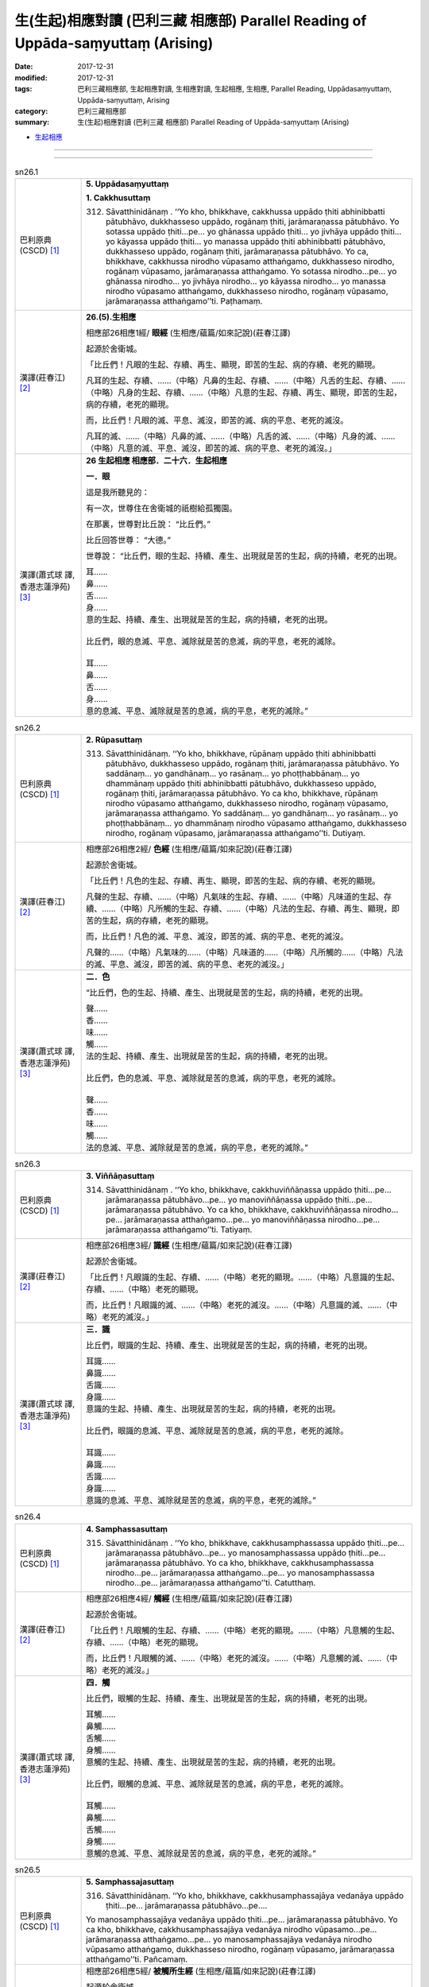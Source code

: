 生(生起)相應對讀 (巴利三藏 相應部) Parallel Reading of Uppāda-saṃyuttaṃ (Arising)
#####################################################################################

:date: 2017-12-31
:modified: 2017-12-31
:tags: 巴利三藏相應部, 生起相應對讀, 生相應對讀, 生起相應, 生相應, Parallel Reading, Uppādasaṃyuttaṃ, Uppāda-saṃyuttaṃ, Arising
:category: 巴利三藏相應部
:summary: 生(生起)相應對讀 (巴利三藏 相應部) Parallel Reading of Uppāda-saṃyuttaṃ (Arising)


- `生起相應 <{filename}sn26-uppada-samyutta%zh.rst>`__ 

------

.. raw:: html 

  本對讀包含下列數個版本，請自行勾選欲對讀之版本
  （感恩 <strong><a href="https://siongui.github.io/zh/pages/siong-ui-te.html">Siong-Ui Te 師兄</a></strong>
  提供程式支援）：
  
  <div id="option-contrast-reading"></div>

------

.. _sn26_1:

.. list-table:: sn26.1
   :widths: 15 75
   :header-rows: 0
   :class: contrast-reading-table

   * - 巴利原典(CSCD) [1]_ 
     - **5. Uppādasaṃyuttaṃ**

       **1. Cakkhusuttaṃ**

       312. Sāvatthinidānaṃ . ‘‘Yo kho, bhikkhave, cakkhussa uppādo ṭhiti abhinibbatti pātubhāvo, dukkhasseso uppādo, rogānaṃ ṭhiti, jarāmaraṇassa pātubhāvo. Yo sotassa uppādo ṭhiti…pe… yo ghānassa uppādo ṭhiti… yo jivhāya uppādo ṭhiti… yo kāyassa uppādo ṭhiti… yo manassa uppādo ṭhiti abhinibbatti pātubhāvo, dukkhasseso uppādo, rogānaṃ ṭhiti, jarāmaraṇassa pātubhāvo. Yo ca, bhikkhave, cakkhussa nirodho vūpasamo atthaṅgamo, dukkhasseso nirodho, rogānaṃ vūpasamo, jarāmaraṇassa atthaṅgamo. Yo sotassa nirodho…pe… yo ghānassa nirodho… yo jivhāya nirodho… yo kāyassa nirodho… yo manassa nirodho vūpasamo atthaṅgamo, dukkhasseso nirodho, rogānaṃ vūpasamo, jarāmaraṇassa atthaṅgamo’’ti. Paṭhamaṃ.

   * - 漢譯(莊春江) [2]_
     - **26.(5).生相應**

       相應部26相應1經/ **眼經** (生相應/蘊篇/如來記說)(莊春江譯) 

       起源於舍衛城。 

       「比丘們！凡眼的生起、存續、再生、顯現，即苦的生起、病的存續、老死的顯現。 

       凡耳的生起、存續、……（中略）凡鼻的生起、存續、……（中略）凡舌的生起、存續、……（中略）凡身的生起、存續、……（中略）凡意的生起、存續、再生、顯現，即苦的生起，病的存續，老死的顯現。 

       而，比丘們！凡眼的滅、平息、滅沒，即苦的滅、病的平息、老死的滅沒。 

       凡耳的滅、……（中略）凡鼻的滅、……（中略）凡舌的滅、……（中略）凡身的滅、……（中略）凡意的滅、平息、滅沒，即苦的滅、病的平息、老死的滅沒。」

   * - 漢譯(蕭式球 譯, 香港志蓮淨苑) [3]_ 
     - **26 生起相應  相應部．二十六．生起相應**

       **一．眼**

       這是我所聽見的：

       有一次，世尊住在舍衛城的祇樹給孤獨園。

       在那裏，世尊對比丘說： “比丘們。”

       比丘回答世尊： “大德。”

       世尊說： “比丘們，眼的生起、持續、產生、出現就是苦的生起，病的持續，老死的出現。

       | 耳……
       | 鼻……
       | 舌……
       | 身……
       | 意的生起、持續、產生、出現就是苦的生起，病的持續，老死的出現。
       | 
       | 比丘們，眼的息滅、平息、滅除就是苦的息滅，病的平息，老死的滅除。
       | 
       | 耳……
       | 鼻……
       | 舌……
       | 身……
       | 意的息滅、平息、滅除就是苦的息滅，病的平息，老死的滅除。”

.. _sn26_2:

.. list-table:: sn26.2
   :widths: 15 75
   :header-rows: 0
   :class: contrast-reading-table

   * - 巴利原典(CSCD) [1]_ 
     - **2. Rūpasuttaṃ**

       313. Sāvatthinidānaṃ. ‘‘Yo kho, bhikkhave, rūpānaṃ uppādo ṭhiti abhinibbatti pātubhāvo, dukkhasseso uppādo, rogānaṃ ṭhiti, jarāmaraṇassa pātubhāvo. Yo saddānaṃ… yo gandhānaṃ… yo rasānaṃ… yo phoṭṭhabbānaṃ… yo dhammānaṃ uppādo ṭhiti abhinibbatti pātubhāvo, dukkhasseso uppādo, rogānaṃ ṭhiti, jarāmaraṇassa pātubhāvo. Yo ca kho, bhikkhave, rūpānaṃ nirodho vūpasamo atthaṅgamo, dukkhasseso nirodho, rogānaṃ vūpasamo, jarāmaraṇassa atthaṅgamo. Yo saddānaṃ… yo gandhānaṃ… yo rasānaṃ… yo phoṭṭhabbānaṃ… yo dhammānaṃ nirodho vūpasamo atthaṅgamo, dukkhasseso nirodho, rogānaṃ vūpasamo, jarāmaraṇassa atthaṅgamo’’ti. Dutiyaṃ.

   * - 漢譯(莊春江) [2]_
     - 相應部26相應2經/ **色經** (生相應/蘊篇/如來記說)(莊春江譯) 

       起源於舍衛城。 

       「比丘們！凡色的生起、存續、再生、顯現，即苦的生起、病的存續、老死的顯現。 

       凡聲的生起、存續、……（中略）凡氣味的生起、存續、……（中略）凡味道的生起、存續、……（中略）凡所觸的生起、存續、……（中略）凡法的生起、存續、再生、顯現，即苦的生起，病的存續，老死的顯現。 

       而，比丘們！凡色的滅、平息、滅沒，即苦的滅、病的平息、老死的滅沒。 

       凡聲的……（中略）凡氣味的……（中略）凡味道的……（中略）凡所觸的……（中略）凡法的滅、平息、滅沒，即苦的滅、病的平息、老死的滅沒。」 

   * - 漢譯(蕭式球 譯, 香港志蓮淨苑) [3]_ 
     - **二．色**
       
       “比丘們，色的生起、持續、產生、出現就是苦的生起，病的持續，老死的出現。

       | 聲……
       | 香……
       | 味……
       | 觸……
       | 法的生起、持續、產生、出現就是苦的生起，病的持續，老死的出現。
       | 
       | 比丘們，色的息滅、平息、滅除就是苦的息滅，病的平息，老死的滅除。
       | 
       | 聲……
       | 香……
       | 味……
       | 觸……
       | 法的息滅、平息、滅除就是苦的息滅，病的平息，老死的滅除。”

.. _sn26_3:

.. list-table:: sn26.3
   :widths: 15 75
   :header-rows: 0
   :class: contrast-reading-table

   * - 巴利原典(CSCD) [1]_ 
     - **3. Viññāṇasuttaṃ**

       314. Sāvatthinidānaṃ . ‘‘Yo kho, bhikkhave, cakkhuviññāṇassa uppādo ṭhiti…pe… jarāmaraṇassa pātubhāvo…pe… yo manoviññāṇassa uppādo ṭhiti…pe… jarāmaraṇassa pātubhāvo. Yo ca kho, bhikkhave, cakkhuviññāṇassa nirodho…pe… jarāmaraṇassa atthaṅgamo…pe… yo manoviññāṇassa nirodho…pe… jarāmaraṇassa atthaṅgamo’’ti. Tatiyaṃ.

   * - 漢譯(莊春江) [2]_
     - 相應部26相應3經/ **識經** (生相應/蘊篇/如來記說)(莊春江譯) 

       起源於舍衛城。 

       「比丘們！凡眼識的生起、存續、……（中略）老死的顯現。……（中略）凡意識的生起、存續、……（中略）老死的顯現。 

       而，比丘們！凡眼識的滅、……（中略）老死的滅沒。……（中略）凡意識的滅、……（中略）老死的滅沒。」 

   * - 漢譯(蕭式球 譯, 香港志蓮淨苑) [3]_ 
     - **三．識**

       比丘們，眼識的生起、持續、產生、出現就是苦的生起，病的持續，老死的出現。

       | 耳識……
       | 鼻識……
       | 舌識……
       | 身識……
       | 意識的生起、持續、產生、出現就是苦的生起，病的持續，老死的出現。
       | 
       | 比丘們，眼識的息滅、平息、滅除就是苦的息滅，病的平息，老死的滅除。
       | 
       | 耳識……
       | 鼻識……
       | 舌識……
       | 身識……
       | 意識的息滅、平息、滅除就是苦的息滅，病的平息，老死的滅除。”

.. _sn26_4:

.. list-table:: sn26.4
   :widths: 15 75
   :header-rows: 0
   :class: contrast-reading-table

   * - 巴利原典(CSCD) [1]_ 
     - **4. Samphassasuttaṃ**

       315. Sāvatthinidānaṃ . ‘‘Yo kho, bhikkhave, cakkhusamphassassa uppādo ṭhiti…pe… jarāmaraṇassa pātubhāvo…pe… yo manosamphassassa uppādo ṭhiti…pe… jarāmaraṇassa pātubhāvo. Yo ca kho, bhikkhave, cakkhusamphassassa nirodho…pe… jarāmaraṇassa atthaṅgamo…pe… yo manosamphassassa nirodho…pe… jarāmaraṇassa atthaṅgamo’’ti. Catutthaṃ.

   * - 漢譯(莊春江) [2]_
     - 相應部26相應4經/ **觸經** (生相應/蘊篇/如來記說)(莊春江譯) 

       起源於舍衛城。 

       「比丘們！凡眼觸的生起、存續、……（中略）老死的顯現。……（中略）凡意觸的生起、存續、……（中略）老死的顯現。 

       而，比丘們！凡眼觸的滅、……（中略）老死的滅沒。……（中略）凡意觸的滅、……（中略）老死的滅沒。」 

   * - 漢譯(蕭式球 譯, 香港志蓮淨苑) [3]_ 
     - **四．觸**
       
       比丘們，眼觸的生起、持續、產生、出現就是苦的生起，病的持續，老死的出現。

       | 耳觸……
       | 鼻觸……
       | 舌觸……
       | 身觸……
       | 意觸的生起、持續、產生、出現就是苦的生起，病的持續，老死的出現。
       | 
       | 比丘們，眼觸的息滅、平息、滅除就是苦的息滅，病的平息，老死的滅除。
       | 
       | 耳觸……
       | 鼻觸……
       | 舌觸……
       | 身觸……
       | 意觸的息滅、平息、滅除就是苦的息滅，病的平息，老死的滅除。”

.. _sn26_5:

.. list-table:: sn26.5
   :widths: 15 75
   :header-rows: 0
   :class: contrast-reading-table

   * - 巴利原典(CSCD) [1]_ 
     - **5. Samphassajasuttaṃ**

       316. Sāvatthinidānaṃ. ‘‘Yo kho, bhikkhave, cakkhusamphassajāya vedanāya uppādo ṭhiti…pe… jarāmaraṇassa pātubhāvo…pe….

       Yo manosamphassajāya vedanāya uppādo ṭhiti…pe… jarāmaraṇassa pātubhāvo. Yo ca kho, bhikkhave, cakkhusamphassajāya vedanāya nirodho vūpasamo…pe… jarāmaraṇassa atthaṅgamo…pe… yo manosamphassajāya vedanāya nirodho vūpasamo atthaṅgamo, dukkhasseso nirodho, rogānaṃ vūpasamo, jarāmaraṇassa atthaṅgamo’’ti. Pañcamaṃ.

   * - 漢譯(莊春江) [2]_
     - 相應部26相應5經/ **被觸所生經** (生相應/蘊篇/如來記說)(莊春江譯) 

       起源於舍衛城。 

       「比丘們！凡被眼觸所生受的生起、存續、……（中略）老死的顯現。……（中略）凡被意觸所生受的生起、存續、……（中略）老死的顯現。 

       而，比丘們！凡被眼觸所生受的滅、……（中略）老死的滅沒。……（中略）凡被意觸所生受的滅、平息、滅沒，即苦的滅、病的平息、老死的滅沒。」 

   * - 漢譯(蕭式球 譯, 香港志蓮淨苑) [3]_ 
     - **五．受**
       
       比丘們，眼觸所生的受的生起、持續、產生、出現就是苦的生起，病的持續，老死的出現。

       | 耳觸所生的受……
       | 鼻觸所生的受……
       | 舌觸所生的受……
       | 身觸所生的受……
       | 意觸所生的受的生起、持續、產生、出現就是苦的生起，病的持續，老死的出現。
       | 
       | 比丘們，眼觸所生的受的息滅、平息、滅除就是苦的息滅，病的平息，老死的滅除。
       | 
       | 耳觸所生的受……
       | 鼻觸所生的受……
       | 舌觸所生的受……
       | 身觸所生的受……
       | 意觸所生的受的息滅、平息、滅除就是苦的息滅，病的平息，老死的滅除。”

.. _sn26_6:

.. list-table:: sn26.6
   :widths: 15 75
   :header-rows: 0
   :class: contrast-reading-table

   * - 巴利原典(CSCD) [1]_ 
     - **6. Saññāsuttaṃ**

       317. Sāvatthinidānaṃ. ‘‘Yo kho, bhikkhave, rūpasaññāya uppādo ṭhiti…pe… jarāmaraṇassa pātubhāvo…pe… yo dhammasaññāya uppādo ṭhiti abhinibbatti pātubhāvo, dukkhasseso uppādo, rogānaṃ ṭhiti, jarāmaraṇassa pātubhāvo. Yo ca kho, bhikkhave, rūpasaññāya nirodho…pe… jarāmaraṇassa atthaṅgamo…pe… yo dhammasaññāya nirodho vūpasamo atthaṅgamo, dukkhasseso nirodho, rogānaṃ vūpasamo, jarāmaraṇassa atthaṅgamo’’ti. Chaṭṭhaṃ.

   * - 漢譯(莊春江) [2]_
     - 相應部26相應6經/ **想經** (生相應/蘊篇/如來記說)(莊春江譯) 

       起源於舍衛城。 

       「比丘們！凡色想的生起、存續、……（中略）老死的顯現。……（中略）凡法想的生起、存續、……（中略）老死的顯現。 

       而，比丘們！凡色想的滅、……（中略）老死的滅沒。……（中略）凡法想的滅、……（中略）老死的滅沒。」 

   * - 漢譯(蕭式球 譯, 香港志蓮淨苑) [3]_ 
     - **六．想**

       比丘們，色想的生起、持續、產生、出現就是苦的生起，病的持續，老死的出現。

       | 聲想……
       | 香想……
       | 味想……
       | 觸想……
       | 法想的生起、持續、產生、出現就是苦的生起，病的持續，老死的出現。
       | 
       | 比丘們，色想的息滅、平息、滅除就是苦的息滅，病的平息，老死的滅除。
       | 
       | 聲想……
       | 香想……
       | 味想……
       | 觸想……
       | 法想的息滅、平息、滅除就是苦的息滅，病的平息，老死的滅除。”

.. _sn26_7:

.. list-table:: sn26.7
   :widths: 15 75
   :header-rows: 0
   :class: contrast-reading-table

   * - 巴利原典(CSCD) [1]_ 
     - **7. Sañcetanāsuttaṃ**

       318. Sāvatthinidānaṃ . ‘‘Yo kho, bhikkhave, rūpasañcetanāya uppādo ṭhiti…pe… jarāmaraṇassa pātubhāvo…pe… yo dhammasañcetanāya uppādo ṭhiti abhinibbatti pātubhāvo, dukkhasseso uppādo, rogānaṃ ṭhiti, jarāmaraṇassa pātubhāvo. Yo ca kho, bhikkhave, rūpasañcetanāya nirodho…pe… jarāmaraṇassa atthaṅgamo…pe… yo dhammasañcetanāya nirodho vūpasamo atthaṅgamo, dukkhasseso nirodho, rogānaṃ vūpasamo, jarāmaraṇassa atthaṅgamo’’ti. Sattamaṃ.

   * - 漢譯(莊春江) [2]_
     - 相應部26相應7經/ **思經** (生相應/蘊篇/如來記說)(莊春江譯) 

       起源於舍衛城。 

       「比丘們！凡色思的生起、存續、……（中略）老死的顯現。……（中略）凡法思的生起、存續、……（中略）老死的顯現。 

       而，比丘們！凡色思的滅、……（中略）老死的滅沒。……（中略）凡法思的滅、……（中略）老死的滅沒。」

   * - 漢譯(蕭式球 譯, 香港志蓮淨苑) [3]_ 
     - **七．思**
       
       比丘們，色思的生起、持續、產生、出現就是苦的生起，病的持續，老死的出現。

       | 聲思……
       | 香思……
       | 味思……
       | 觸思……
       | 法思的生起、持續、產生、出現就是苦的生起，病的持續，老死的出現。
       | 
       | 比丘們，色思的息滅、平息、滅除就是苦的息滅，病的平息，老死的滅除。
       | 
       | 聲思……
       | 香思……
       | 味思……
       | 觸思……
       | 法思的息滅、平息、滅除就是苦的息滅，病的平息，老死的滅除。”

.. _sn26_8:

.. list-table:: sn26.8
   :widths: 15 75
   :header-rows: 0
   :class: contrast-reading-table

   * - 巴利原典(CSCD) [1]_ 
     - **8. Taṇhāsuttaṃ**

       319. Sāvatthinidānaṃ . ‘‘Yo kho, bhikkhave, rūpataṇhāya uppādo ṭhiti…pe… jarāmaraṇassa pātubhāvo…pe… yo dhammataṇhāya uppādo ṭhiti abhinibbatti pātubhāvo, dukkhasseso uppādo, rogānaṃ ṭhiti, jarāmaraṇassa pātubhāvo. Yo ca kho, bhikkhave, rūpataṇhāya nirodho…pe… jarāmaraṇassa atthaṅgamo…pe… yo dhammataṇhāya nirodho vūpasamo atthaṅgamo, dukkhasseso nirodho, rogānaṃ vūpasamo, jarāmaraṇassa atthaṅgamo’’ti. Aṭṭhamaṃ.

   * - 漢譯(莊春江) [2]_
     - 相應部26相應8經/ **渴愛經** (生相應/蘊篇/如來記說)(莊春江譯) 

       起源於舍衛城。 

       「比丘們！凡色之渴愛的生起、存續、……（中略）老死的顯現。……（中略）凡法之渴愛的生起、存續、……（中略）老死的顯現。 

       而，比丘們！凡色之渴愛的滅、……（中略）老死的滅沒。……（中略）凡法之渴愛的滅、……（中略）老死的滅沒。」 

   * - 漢譯(蕭式球 譯, 香港志蓮淨苑) [3]_ 
     - **八．愛**
       
       比丘們，色愛的生起、持續、產生、出現就是苦的生起，病的持續，老死的出現。

       | 聲愛……
       | 香愛……
       | 味愛……
       | 觸愛……
       | 法愛的生起、持續、產生、出現就是苦的生起，病的持續，老死的出現。
       | 
       | 比丘們，色愛的息滅、平息、滅除就是苦的息滅，病的平息，老死的滅除。
       | 
       | 聲愛……
       | 香愛……
       | 味愛……
       | 觸愛……
       | 法愛的息滅、平息、滅除就是苦的息滅，病的平息，老死的滅除。”

.. _sn26_9:

.. list-table:: sn26.9
   :widths: 15 75
   :header-rows: 0
   :class: contrast-reading-table

   * - 巴利原典(CSCD) [1]_ 
     - **9. Dhātusuttaṃ**

       320. Sāvatthinidānaṃ. ‘‘Yo kho, bhikkhave, pathavīdhātuyā uppādo ṭhiti abhinibbatti pātubhāvo…pe… jarāmaraṇassa pātubhāvo; yo āpodhātuyā… yo tejodhātuyā… yo vāyodhātuyā… yo ākāsadhātuyā… yo viññāṇadhātuyā uppādo ṭhiti abhinibbatti pātubhāvo, dukkhasseso uppādo, rogānaṃ ṭhiti, jarāmaraṇassa pātubhāvo. Yo ca kho, bhikkhave, pathavīdhātuyā nirodho…pe… jarāmaraṇassa atthaṅgamo; yo āpodhātuyā nirodho… yo tejodhātuyā nirodho… yo vāyodhātuyā nirodho… yo ākāsadhātuyā nirodho… yo viññāṇadhātuyā nirodho vūpasamo atthaṅgamo, dukkhasseso nirodho, rogānaṃ vūpasamo, jarāmaraṇassa atthaṅgamo’’ti. Navamaṃ.

   * - 漢譯(莊春江) [2]_
     - 相應部26相應9經/ **界經** (生相應/蘊篇/如來記說)(莊春江譯) 

       起源於舍衛城。 

       「比丘們！凡地界的生起、存續、再生、顯現……（中略）老死的顯現。凡水界的……（中略）凡火界的……（中略）凡風界的……（中略）凡虛空界的……（中略）凡識界的生起、存續、再生、顯現，即苦的生起，病的存續，老死的顯現。 

       而，比丘們！凡地界的滅、……（中略）老死的滅沒。凡水界的滅、……（中略）凡火界的滅、……（中略）凡風界的滅、……（中略）凡虛空界的滅、……（中略）凡識界的滅、平息、滅沒，即苦的滅、病的平息、老死的滅沒。」 

   * - 漢譯(蕭式球 譯, 香港志蓮淨苑) [3]_ 
     - **九．界**
       
       比丘們，地界的生起、持續、產生、出現就是苦的生起，病的持續，老死的出現。

       | 水界……
       | 火界……
       | 風界……
       | 空界……
       | 識界的生起、持續、產生、出現就是苦的生起，病的持續，老死的出現。
       | 
       | 比丘們，地界的息滅、平息、滅除就是苦的息滅，病的平息，老死的滅除。
       | 
       | 水界……
       | 火界……
       | 風界……
       | 空界……
       | 識界的息滅、平息、滅除就是苦的息滅，病的平息，老死的滅除。”

.. _sn26_10:

.. list-table:: sn26.10
   :widths: 15 75
   :header-rows: 0
   :class: contrast-reading-table

   * - 巴利原典(CSCD) [1]_ 
     - **10. Khandhasuttaṃ**

       321. Sāvatthinidānaṃ . ‘‘Yo kho, bhikkhave, rūpassa uppādo ṭhiti abhinibbatti pātubhāvo, dukkhasseso uppādo, rogānaṃ ṭhiti, jarāmaraṇassa pātubhāvo. Yo vedanāya… yo saññāya… yo saṅkhārānaṃ… yo viññāṇassa uppādo ṭhiti abhinibbatti pātubhāvo, dukkhasseso uppādo, rogānaṃ ṭhiti, jarāmaraṇassa pātubhāvo. Yo ca kho, bhikkhave, rūpassa nirodho vūpasamo atthaṅgamo, dukkhasseso nirodho, rogānaṃ vūpasamo, jarāmaraṇassa atthaṅgamo. Yo vedanāya… yo saññāya… yo saṅkhārānaṃ… yo viññāṇassa nirodho vūpasamo atthaṅgamo, dukkhasseso nirodho, rogānaṃ vūpasamo, jarāmaraṇassa atthaṅgamo’’ti. Dasamaṃ.

       Uppādasaṃyuttaṃ samattaṃ.

       Tassuddānaṃ –

       | Cakkhu rūpañca viññāṇaṃ, phasso ca vedanāya ca;
       | Saññā ca cetanā taṇhā, dhātu khandhena te dasāti.

   * - 漢譯(莊春江) [2]_
     - 相應部26相應10經/ **蘊經** (生相應/蘊篇/如來記說)(莊春江譯) 

       起源於舍衛城。 

       「比丘們！凡色的生起、存續、再生、顯現，即苦的生起，病的存續，老死的顯現。 

       凡受的……（中略）凡想的……（中略）凡行的……（中略）凡識的生起、存續、再生、顯現，即苦的生起，病的存續，老死的顯現。 

       而，比丘們！凡色的滅、平息、滅沒，即苦的滅、病的平息、老死的滅沒。 

       凡受的……（中略）凡想的……（中略）凡行的……（中略）凡識的滅、平息、滅沒，即苦的滅、病的平息、老死的滅沒。」 

       生起相應完成，其攝頌： 

       「眼、色、識，觸與受， 

       　想、思、渴愛，界與蘊，它們為十則。」 

   * - 漢譯(蕭式球 譯, 香港志蓮淨苑) [3]_ 
     - **十．蘊**
       
       比丘們，色的生起、持續、產生、出現就是苦的生起，病的持續，老死的出現。

       | 受……
       | 想……
       | 行……
       | 識的生起、持續、產生、出現就是苦的生起，病的持續，老死的出現。
       | 
       | 比丘們，色的息滅、平息、滅除就是苦的息滅，病的平息，老死的滅除。
       | 
       | 受……
       | 想……
       | 行……
       | 識的息滅、平息、滅除就是苦的息滅，病的平息，老死的滅除。”
       | 　　
       | 　　**生起相應完**

------

- `生起相應 <{filename}sn26-uppada-samyutta%zh.rst>`__ 

- `Saṃyuttanikāya 巴利大藏經 經藏 相應部 <{filename}samyutta-nikaaya%zh.rst>`__

- `Tipiṭaka 南傳大藏經; 巴利大藏經 <{filename}/articles/tipitaka/tipitaka%zh.rst>`__

------

備註：
+++++++

.. [1] 請參考： `The Pāḷi Tipitaka <http://www.tipitaka.org/>`__ ``*http://www.tipitaka.org/*`` (請於左邊選單“Tipiṭaka Scripts”中選 `Roman → Web <http://www.tipitaka.org/romn/>`__ → Tipiṭaka (Mūla) → Suttapiṭaka → Saṃyuttanikāya → Khandhavaggapāḷi → `5. Uppādasaṃyuttaṃ <http://www.tipitaka.org/romn/cscd/s0303m.mul4.xml>`__ )。或可參考 `【國際內觀中心】(Vipassana Meditation <http://www.dhamma.org/>`__ (As Taught By S.N. Goenka in the tradition of Sayagyi U Ba Khin)所發行之《第六次結集》(巴利大藏經) CSCD ( `Chaṭṭha Saṅgāyana <http://www.tipitaka.org/chattha>`__ CD)。]

.. [2] 請參考： `臺灣【莊春江工作站】 <http://agama.buddhason.org/index.htm>`__ → `漢譯 相應部/Saṃyuttanikāyo <http://agama.buddhason.org/SN/index.htm>`__ → 26.生相應(請點選經號進入)：

.. [3] 請參考： `香港【志蓮淨苑】文化部--佛學園圃--5. 南傳佛教 <http://www.chilin.edu.hk/edu/report_section.asp?section_id=5>`__ -- 5.1.巴利文佛典選譯-- 5.1.3.相應部（或 `志蓮淨苑文化部--研究員工作--研究文章 <http://www.chilin.edu.hk/edu/work_paragraph.asp>`__ ） → 5.1.3.相應部： `26 生起相應 <http://www.chilin.edu.hk/edu/report_section_detail.asp?section_id=61&id=505>`__ 

..
  12.31 finish 莊春江、蕭式球 & upload
  create on 2017.12.31
